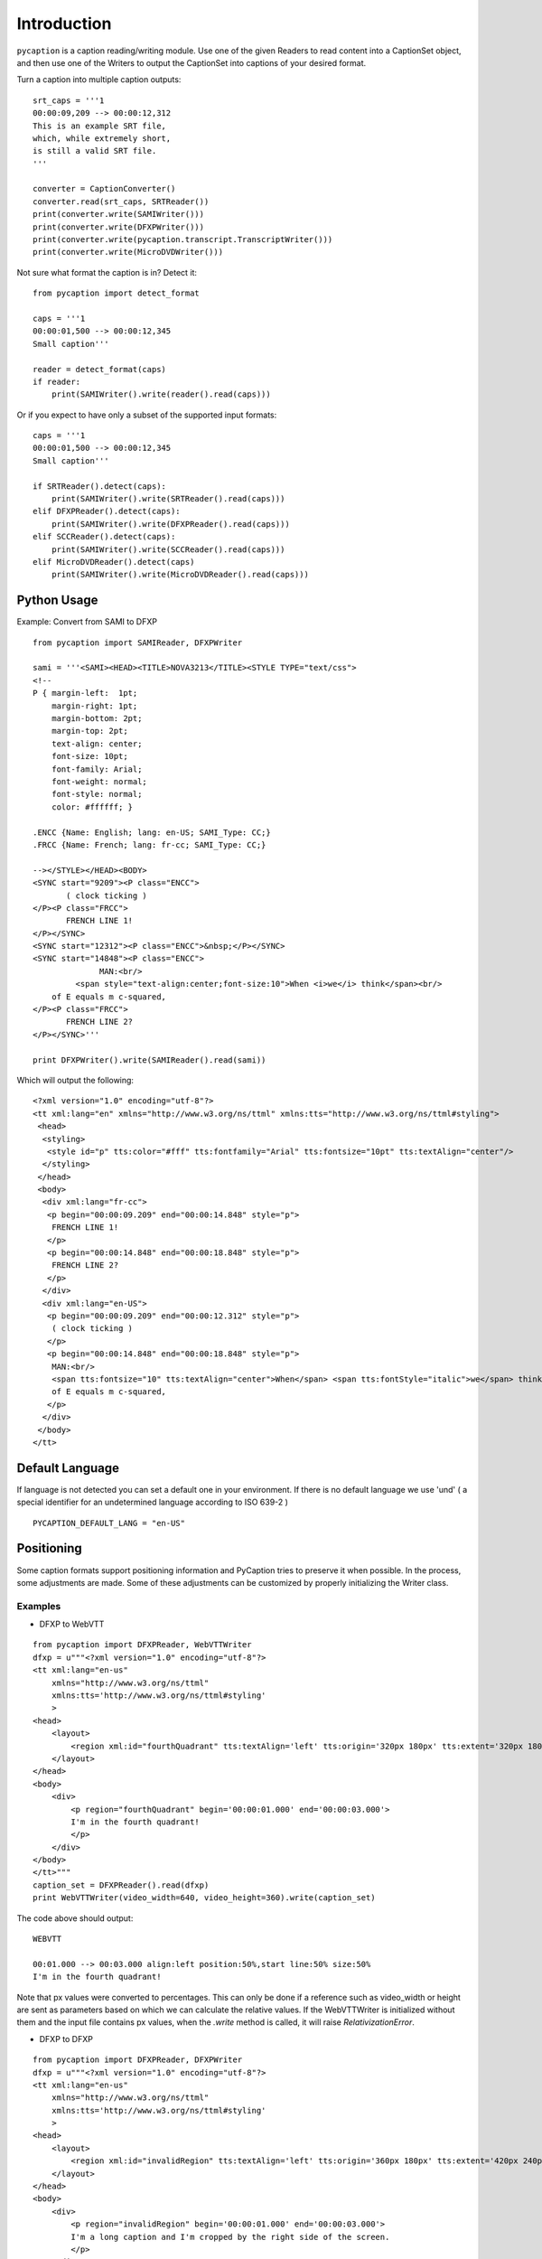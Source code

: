 Introduction
============

``pycaption`` is a caption reading/writing module. Use one of the given
Readers to read content into a CaptionSet object,
and then use one of the Writers to output the CaptionSet into
captions of your desired format.

Turn a caption into multiple caption outputs:

::

    srt_caps = '''1
    00:00:09,209 --> 00:00:12,312
    This is an example SRT file,
    which, while extremely short,
    is still a valid SRT file.
    '''

    converter = CaptionConverter()
    converter.read(srt_caps, SRTReader())
    print(converter.write(SAMIWriter()))
    print(converter.write(DFXPWriter()))
    print(converter.write(pycaption.transcript.TranscriptWriter()))
    print(converter.write(MicroDVDWriter()))

Not sure what format the caption is in? Detect it:

::

    from pycaption import detect_format

    caps = '''1
    00:00:01,500 --> 00:00:12,345
    Small caption'''

    reader = detect_format(caps)
    if reader:
        print(SAMIWriter().write(reader().read(caps)))

Or if you expect to have only a subset of the supported input formats:

::

    caps = '''1
    00:00:01,500 --> 00:00:12,345
    Small caption'''

    if SRTReader().detect(caps):
        print(SAMIWriter().write(SRTReader().read(caps)))
    elif DFXPReader().detect(caps):
        print(SAMIWriter().write(DFXPReader().read(caps)))
    elif SCCReader().detect(caps):
        print(SAMIWriter().write(SCCReader().read(caps)))
    elif MicroDVDReader().detect(caps)
        print(SAMIWriter().write(MicroDVDReader().read(caps)))

Python Usage
------------

Example: Convert from SAMI to DFXP

::

    from pycaption import SAMIReader, DFXPWriter

    sami = '''<SAMI><HEAD><TITLE>NOVA3213</TITLE><STYLE TYPE="text/css">
    <!--
    P { margin-left:  1pt;
        margin-right: 1pt;
        margin-bottom: 2pt;
        margin-top: 2pt;
        text-align: center;
        font-size: 10pt;
        font-family: Arial;
        font-weight: normal;
        font-style: normal;
        color: #ffffff; }

    .ENCC {Name: English; lang: en-US; SAMI_Type: CC;}
    .FRCC {Name: French; lang: fr-cc; SAMI_Type: CC;}

    --></STYLE></HEAD><BODY>
    <SYNC start="9209"><P class="ENCC">
           ( clock ticking )
    </P><P class="FRCC">
           FRENCH LINE 1!
    </P></SYNC>
    <SYNC start="12312"><P class="ENCC">&nbsp;</P></SYNC>
    <SYNC start="14848"><P class="ENCC">
                  MAN:<br/>
             <span style="text-align:center;font-size:10">When <i>we</i> think</span><br/>
        of E equals m c-squared,
    </P><P class="FRCC">
           FRENCH LINE 2?
    </P></SYNC>'''

    print DFXPWriter().write(SAMIReader().read(sami))

Which will output the following:

::

    <?xml version="1.0" encoding="utf-8"?>
    <tt xml:lang="en" xmlns="http://www.w3.org/ns/ttml" xmlns:tts="http://www.w3.org/ns/ttml#styling">
     <head>
      <styling>
       <style id="p" tts:color="#fff" tts:fontfamily="Arial" tts:fontsize="10pt" tts:textAlign="center"/>
      </styling>
     </head>
     <body>
      <div xml:lang="fr-cc">
       <p begin="00:00:09.209" end="00:00:14.848" style="p">
        FRENCH LINE 1!
       </p>
       <p begin="00:00:14.848" end="00:00:18.848" style="p">
        FRENCH LINE 2?
       </p>
      </div>
      <div xml:lang="en-US">
       <p begin="00:00:09.209" end="00:00:12.312" style="p">
        ( clock ticking )
       </p>
       <p begin="00:00:14.848" end="00:00:18.848" style="p">
        MAN:<br/>
        <span tts:fontsize="10" tts:textAlign="center">When</span> <span tts:fontStyle="italic">we</span> think<br/>
        of E equals m c-squared,
       </p>
      </div>
     </body>
    </tt>

Default Language
----------------

If language is not detected you can set a default one in your environment.
If there is no default language we use 'und' ( a special identifier for an undetermined language according to ISO 639-2 )

::

   PYCAPTION_DEFAULT_LANG = "en-US"



Positioning
-----------

Some caption formats support positioning information and PyCaption tries to preserve it when possible. In the process, some adjustments are made. Some of these adjustments can be customized by properly initializing the Writer class.

.. py:class:: BaseWriter(relativize=True, video_width=None, video_height=None, fit_to_screen=True)

    :param relativize: If True (default), converts absolute positioning
            values (e.g. px) to percentage. ATTENTION: WebVTT does not support
            absolute positioning. If relativize is set to False and it finds
            an absolute positioning parameter for a given caption, it will
            ignore all positioning for that cue and show it in the default
            position.
    :param video_width: The width of the video for which the captions being
            converted were made. This is necessary for relativization.
    :param video_height: The height of the video for which the captions
            being converted were made. This is necessary for relativization.
    :param fit_to_screen: If extent is not set or if origin + extent > 100%,
            (re)calculate it based on origin. It is a pycaption fix for caption
            files that are technically valid but contains inconsistent settings
            that may cause long captions to be cut out of the screen.

Examples
~~~~~~~~

* DFXP to WebVTT

::

    from pycaption import DFXPReader, WebVTTWriter
    dfxp = u"""<?xml version="1.0" encoding="utf-8"?>
    <tt xml:lang="en-us"
        xmlns="http://www.w3.org/ns/ttml"
        xmlns:tts='http://www.w3.org/ns/ttml#styling'
        >
    <head>
        <layout>
            <region xml:id="fourthQuadrant" tts:textAlign='left' tts:origin='320px 180px' tts:extent='320px 180px'/>
        </layout>
    </head>
    <body>
        <div>
            <p region="fourthQuadrant" begin='00:00:01.000' end='00:00:03.000'>
            I'm in the fourth quadrant!
            </p>
        </div>
    </body>
    </tt>"""
    caption_set = DFXPReader().read(dfxp)
    print WebVTTWriter(video_width=640, video_height=360).write(caption_set)

The code above should output:

::

    WEBVTT

    00:01.000 --> 00:03.000 align:left position:50%,start line:50% size:50%
    I'm in the fourth quadrant!

Note that px values were converted to percentages. This can only be done if
a reference such as video_width or height are sent as parameters based on which
we can calculate the relative values. If the WebVTTWriter is initialized without
them and the input file contains px values, when the `.write` method is called,
it will raise `RelativizationError`.

* DFXP to DFXP

::

    from pycaption import DFXPReader, DFXPWriter
    dfxp = u"""<?xml version="1.0" encoding="utf-8"?>
    <tt xml:lang="en-us"
        xmlns="http://www.w3.org/ns/ttml"
        xmlns:tts='http://www.w3.org/ns/ttml#styling'
        >
    <head>
        <layout>
            <region xml:id="invalidRegion" tts:textAlign='left' tts:origin='360px 180px' tts:extent='420px 240px'/>
        </layout>
    </head>
    <body>
        <div>
            <p region="invalidRegion" begin='00:00:01.000' end='00:00:03.000'>
            I'm a long caption and I'm cropped by the right side of the screen.
            </p>
        </div>
    </body>
    </tt>"""
    caption_set = DFXPReader().read(dfxp)

This input is syntactically valid but presents two problems:

#. Positioning relies on absolute values (px). In systems that ingest one video
   and an associated caption file and outputs several formats for different
   platforms, this is a problem. A caption shifted 960px to the left in a 1920x1080
   video, for example, disappears in a 640x360 one.
#. Assuming a 640x360 resolution, the positioning specified above results in an
   overflowing cue box which in turn results in cropped content when the caption
   text is long enough.

Here are some examples of Writer initialization:

::

    >>> print DFXPWriter().write(caption_set)
    RelativizationError: At least one of video width or height must be given as a reference

    >>> print DFXPWriter(relativize=False).write(caption_set)
    ValueError: Units must be relativized before extent can be calculated based on origin.

    >>> print DFXPWriter(relativize=False, fit_to_screen=False).write(caption_set)
    <?xml version="1.0" encoding="utf-8"?>
    <tt xml:lang="en" xmlns="http://www.w3.org/ns/ttml" xmlns:tts="http://www.w3.org/ns/ttml#styling">
     <head>
      <styling>
       <style tts:color="white" tts:fontFamily="monospace" tts:fontSize="1c" xml:id="default"/>
      </styling>
      <layout>
       <region tts:displayAlign="after" tts:extent="420px 240px" tts:origin="360px 180px" tts:textAlign="left" xml:id="r0"/>
      </layout>
     </head>
     <body>
      <div region="r0" xml:lang="en-US">
       <p begin="00:00:01.000" end="00:00:03.000" region="r0" style="default">
        I'm a long caption and I'm cropped by the right side of the screen.
       </p>
      </div>
     </body>
    </tt>

    >>> print DFXPWriter(video_width=640, video_height=360, fit_to_screen=False).write(caption_set)
    <?xml version="1.0" encoding="utf-8"?>
    <tt xml:lang="en" xmlns="http://www.w3.org/ns/ttml" xmlns:tts="http://www.w3.org/ns/ttml#styling">
     <head>
      <styling>
       <style tts:color="white" tts:fontFamily="monospace" tts:fontSize="1c" xml:id="default"/>
      </styling>
      <layout>
       <region tts:displayAlign="after" tts:extent="420px 240px" tts:origin="360px 180px" tts:textAlign="left" xml:id="r0"/>
       <region tts:displayAlign="after" tts:extent="65.63% 66.67%" tts:origin="56.25% 50%" tts:textAlign="left" xml:id="r1"/>
      </layout>
     </head>
     <body>
      <div region="r0" xml:lang="en-US">
       <p begin="00:00:01.000" end="00:00:03.000" region="r1" style="default">
        I'm a long caption and I'm cropped by the right side of the screen.
       </p>
      </div>
     </body>
    </tt>

In the last example the values are relativized but ``origin + extent > 100%``, which
still results in the caption being cropped.

::


    >>> print DFXPWriter(video_width=640, video_height=360).write(caption_set)
    <?xml version="1.0" encoding="utf-8"?>
    <tt xml:lang="en" xmlns="http://www.w3.org/ns/ttml" xmlns:tts="http://www.w3.org/ns/ttml#styling">
     <head>
      <styling>
       <style tts:color="white" tts:fontFamily="monospace" tts:fontSize="1c" xml:id="default"/>
      </styling>
      <layout>
       <region tts:displayAlign="after" tts:extent="420px 240px" tts:origin="360px 180px" tts:textAlign="left" xml:id="r0"/>
       <region tts:displayAlign="after" tts:extent="43.75% 50%" tts:origin="56.25% 50%" tts:textAlign="left" xml:id="r1"/>
      </layout>
     </head>
     <body>
      <div region="r0" xml:lang="en-US">
       <p begin="00:00:01.000" end="00:00:03.000" region="r1" style="default">
        I'm a long caption and I'm cropped by the right side of the screen.
       </p>
      </div>
     </body>
    </tt>

Now the positioning is corrected and the caption is guaranteed to be within the
visible region of the screen.

**NOTE**: The region ``r0`` is still defined using absolute values. This is a bug that
should be fixed in the next release. In any case it is harmless because it is
overwritten by the relative values in ``r1``.
